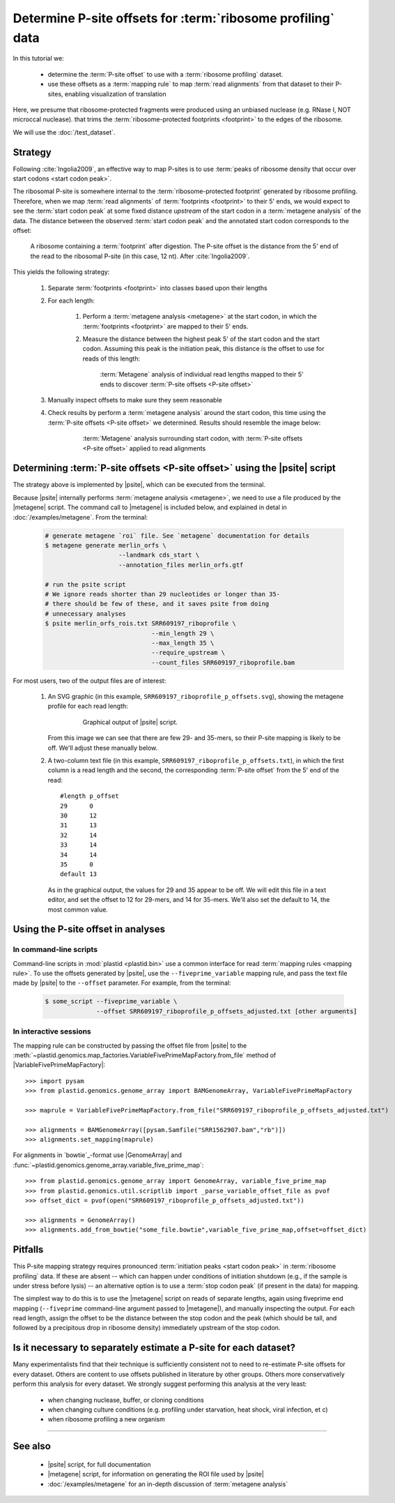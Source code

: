 Determine P-site offsets for :term:`ribosome profiling` data
============================================================

In this tutorial we:

  - determine the :term:`P-site offset` to use with a
    :term:`ribosome profiling` dataset.
     
  - use these offsets as a :term:`mapping rule` to map :term:`read alignments`
    from that dataset to their P-sites, enabling visualization of translation

Here, we presume that ribosome-protected fragments were produced using
an unbiased nuclease (e.g. RNase I, NOT microccal nuclease). that
trims the :term:`ribosome-protected footprints <footprint>` to the
edges of the ribosome.

We will use the :doc:`/test_dataset`. 


Strategy
--------
Following :cite:`Ingolia2009`, an effective way to map P-sites is to use
:term:`peaks of ribosome density that occur over start codons <start codon peak>`.

The ribosomal P-site is somewhere internal to the :term:`ribosome-protected footprint`
generated by ribosome profiling. Therefore, when we map :term:`read alignments`
of :term:`footprints <footprint>` to their 5' ends, we would expect to see
the :term:`start codon peak` at some fixed distance *upstream* of the start codon
in a :term:`metagene analysis` of the data. The distance between the observed
:term:`start codon peak` and the annotated start codon corresponds to the offset:

 .. figure:: /_static/images/p_site_map_cartoon.png
    :alt: Cartoon of ribosomal P-site
    :width: 30ex
    :align: center
    :figclass: captionfigure
    
    A ribosome containing a :term:`footprint` after digestion. The P-site offset
    is the distance from the 5' end of the read to the ribosomal P-site
    (in this case, 12 nt). After :cite:`Ingolia2009`.

This yields the following strategy:

 #. Separate :term:`footprints <footprint>` into classes based upon their lengths

 #. For each length:

      #. Perform a :term:`metagene analysis <metagene>` at the start codon,
         in which the :term:`footprints <footprint>` are mapped to their 5' ends.

      #. Measure the distance between the highest peak 5' of the start codon
         and the start codon. Assuming this peak is the initiation peak, this
         distance is the offset to use for reads of this length:
         
         .. figure:: /_static/images/p_site_offset_by_length.png
            :alt: P-site offsets, by read length
            :figclass: captionfigure
            
            :term:`Metagene` analysis of individual read lengths mapped to their
            5' ends to discover :term:`P-site offsets <P-site offset>`

 #. Manually inspect offsets to make sure they seem reasonable

 #. Check results by perform a :term:`metagene analysis` around the start codon, 
    this time using the :term:`P-site offsets <P-site offset>` we determined.
    Results should resemble the image below:

         .. figure:: /_static/images/p_site_applied.png
            :alt: Metagene around start codin with P-site offsets applied
            :figclass: captionfigure
            
            :term:`Metagene` analysis surrounding start codon, with
            :term:`P-site offsets <P-site offset>` applied to read alignments


Determining :term:`P-site offsets <P-site offset>` using the |psite| script
---------------------------------------------------------------------------
The strategy above is implemented by |psite|, which can be
executed from the terminal.

Because |psite| internally performs :term:`metagene analysis <metagene>`, we need
to use a file produced by the |metagene| script. The command call to 
|metagene| is included below, and explained in detal in :doc:`/examples/metagene`.
From the terminal:

 .. code-block:: shell

    # generate metagene `roi` file. See `metagene` documentation for details
    $ metagene generate merlin_orfs \
                        --landmark cds_start \
                        --annotation_files merlin_orfs.gtf

    # run the psite script
    # We ignore reads shorter than 29 nucleotides or longer than 35-
    # there should be few of these, and it saves psite from doing 
    # unnecessary analyses
    $ psite merlin_orfs_rois.txt SRR609197_riboprofile \
                                 --min_length 29 \
                                 --max_length 35 \
                                 --require_upstream \
                                 --count_files SRR609197_riboprofile.bam

For most users, two of the output files are of interest:

  #. An SVG graphic (in this example, ``SRR609197_riboprofile_p_offsets.svg``),
     showing the metagene profile for each read length:

      .. figure:: /_static/images/SRR609197_riboprofile_p_offsets.png
         :figclass: captionfigure
         :alt: Output of P-site script

         Graphical output of |psite| script.

     From this image we can see that there are few 29- and 35-mers, so
     their P-site mapping is likely to be off. We'll adjust these
     manually below.

  #. A two-column text file (in this example, ``SRR609197_riboprofile_p_offsets.txt``),
     in which the first column is a read length and the second, the corresponding
     :term:`P-site offset` from the 5' end of the read::

        #length	p_offset
        29	0
        30	12
        31	13
        32	14
        33	14
        34	14
        35	0
        default	13

     As in the graphical output, the values for 29 and 35 appear to be off. We will
     edit this file in a text editor, and set the offset to 12 for 29-mers, and 14
     for 35-mers. We'll also set the default to 14, the most common value.



Using the P-site offset in analyses
-----------------------------------

In command-line scripts
.......................

Command-line scripts in :mod:`plastid <plastid.bin>` use a common interface for
read :term:`mapping rules <mapping rule>`. To use the offsets generated by |psite|, use
the ``--fiveprime_variable`` mapping rule, and pass the text file made
by |psite| to the ``--offset`` parameter. For example, from the terminal:

 .. code-block :: shell

    $ some_script --fiveprime_variable \
                  --offset SRR609197_riboprofile_p_offsets_adjusted.txt [other arguments]


In interactive sessions
.......................

The mapping rule can be constructed by passing the offset file from |psite| to the 
:meth:`~plastid.genomics.map_factories.VariableFivePrimeMapFactory.from_file`
method of |VariableFivePrimeMapFactory|::

    >>> import pysam
    >>> from plastid.genomics.genome_array import BAMGenomeArray, VariableFivePrimeMapFactory

    >>> maprule = VariableFivePrimeMapFactory.from_file("SRR609197_riboprofile_p_offsets_adjusted.txt")
    
    >>> alignments = BAMGenomeArray([pysam.Samfile("SRR1562907.bam","rb")])
    >>> alignments.set_mapping(maprule)


For alignments in `bowtie`_-format use |GenomeArray| and
:func:`~plastid.genomics.genome_array.variable_five_prime_map`::

    >>> from plastid.genomics.genome_array import GenomeArray, variable_five_prime_map
    >>> from plastid.genomics.util.scriptlib import _parse_variable_offset_file as pvof
    >>> offset_dict = pvof(open("SRR609197_riboprofile_p_offsets_adjusted.txt"))

    >>> alignments = GenomeArray()
    >>> alignments.add_from_bowtie("some_file.bowtie",variable_five_prime_map,offset=offset_dict)


Pitfalls
--------

This P-site mapping strategy requires pronounced :term:`initiation peaks <start codon peak>` in
:term:`ribosome profiling` data. If these are absent -- which can
happen under conditions of initiation shutdown (e.g., if the sample is under
stress before lysis) -- an alternative option is to use a
:term:`stop codon peak` (if present in the data) for mapping.

The simplest way to do this is to use the |metagene| script on reads
of separate lengths, again using fiveprime end mapping (``--fiveprime``
command-line argument passed to |metagene|), and manually inspecting
the output. For each read length, assign the offset to be the distance
between the stop codon and the peak (which should be tall, and followed
by a precipitous drop in ribosome density) immediately upstream of
the stop codon.


Is it necessary to separately estimate a P-site for each dataset?
-----------------------------------------------------------------
Many experimentalists find that their technique is sufficiently consistent
not to need to re-estimate P-site offsets for every dataset. Others are
content to use offsets published in literature by other groups. Others
more conservatively perform this analysis for every dataset. We strongly
suggest performing this analysis at the very least:

  - when changing nuclease, buffer, or cloning conditions

  - when changing culture conditions (e.g. profiling under starvation,
    heat shock, viral infection, et c)

  - when ribosome profiling a new organism

-------------------------------------------------------------------------------

See also
--------

  - |psite| script, for full documentation

  - |metagene| script, for information on generating the ROI file used
    by |psite|

  - :doc:`/examples/metagene` for an in-depth discussion
    of :term:`metagene analysis`
